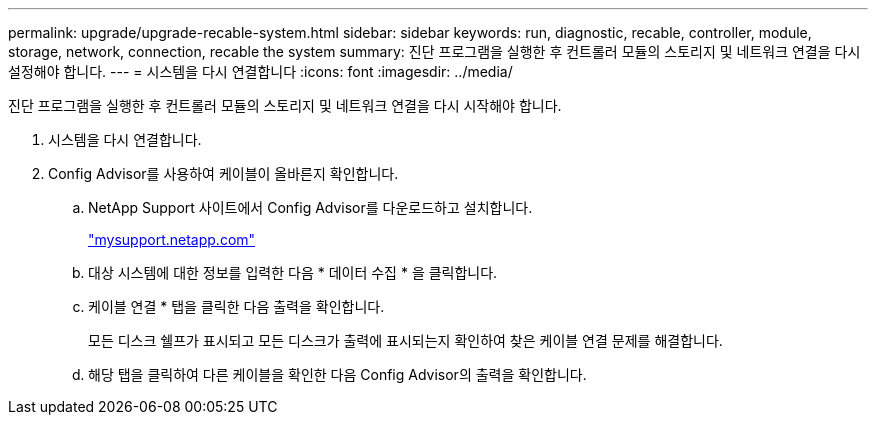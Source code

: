 ---
permalink: upgrade/upgrade-recable-system.html 
sidebar: sidebar 
keywords: run, diagnostic, recable, controller, module, storage, network, connection, recable the system 
summary: 진단 프로그램을 실행한 후 컨트롤러 모듈의 스토리지 및 네트워크 연결을 다시 설정해야 합니다. 
---
= 시스템을 다시 연결합니다
:icons: font
:imagesdir: ../media/


[role="lead"]
진단 프로그램을 실행한 후 컨트롤러 모듈의 스토리지 및 네트워크 연결을 다시 시작해야 합니다.

. 시스템을 다시 연결합니다.
. Config Advisor를 사용하여 케이블이 올바른지 확인합니다.
+
.. NetApp Support 사이트에서 Config Advisor를 다운로드하고 설치합니다.
+
http://mysupport.netapp.com/["mysupport.netapp.com"]

.. 대상 시스템에 대한 정보를 입력한 다음 * 데이터 수집 * 을 클릭합니다.
.. 케이블 연결 * 탭을 클릭한 다음 출력을 확인합니다.
+
모든 디스크 쉘프가 표시되고 모든 디스크가 출력에 표시되는지 확인하여 찾은 케이블 연결 문제를 해결합니다.

.. 해당 탭을 클릭하여 다른 케이블을 확인한 다음 Config Advisor의 출력을 확인합니다.



